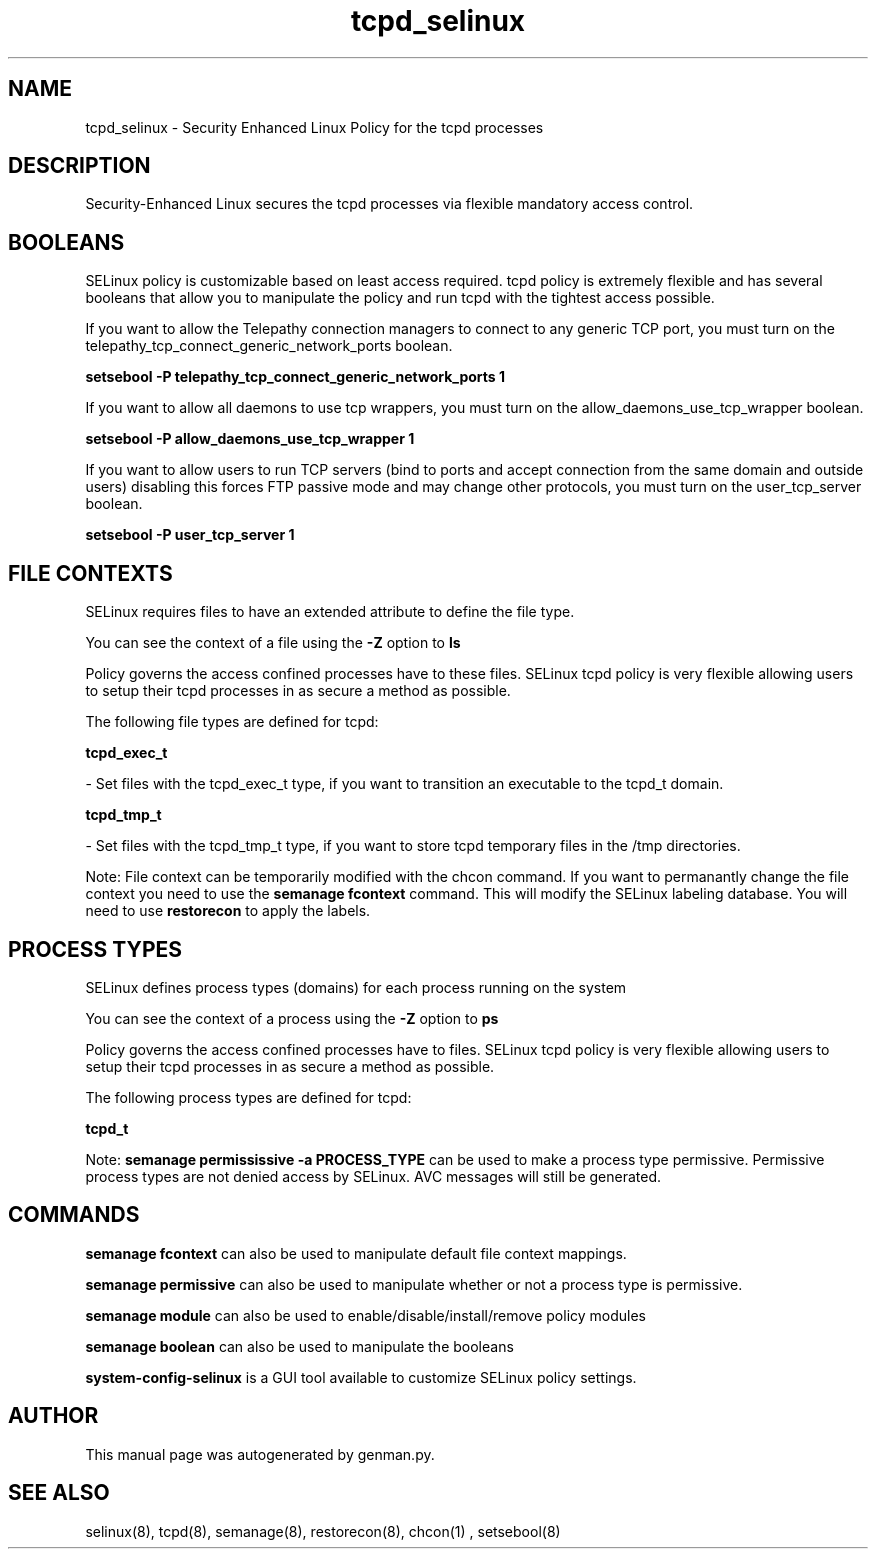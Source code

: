 .TH  "tcpd_selinux"  "8"  "tcpd" "dwalsh@redhat.com" "tcpd SELinux Policy documentation"
.SH "NAME"
tcpd_selinux \- Security Enhanced Linux Policy for the tcpd processes
.SH "DESCRIPTION"

Security-Enhanced Linux secures the tcpd processes via flexible mandatory access
control.  

.SH BOOLEANS
SELinux policy is customizable based on least access required.  tcpd policy is extremely flexible and has several booleans that allow you to manipulate the policy and run tcpd with the tightest access possible.


.PP
If you want to allow the Telepathy connection managers to connect to any generic TCP port, you must turn on the telepathy_tcp_connect_generic_network_ports boolean.

.EX
.B setsebool -P telepathy_tcp_connect_generic_network_ports 1
.EE

.PP
If you want to allow all daemons to use tcp wrappers, you must turn on the allow_daemons_use_tcp_wrapper boolean.

.EX
.B setsebool -P allow_daemons_use_tcp_wrapper 1
.EE

.PP
If you want to allow users to run TCP servers (bind to ports and accept connection from the same domain and outside users)  disabling this forces FTP passive mode and may change other protocols, you must turn on the user_tcp_server boolean.

.EX
.B setsebool -P user_tcp_server 1
.EE

.SH FILE CONTEXTS
SELinux requires files to have an extended attribute to define the file type. 
.PP
You can see the context of a file using the \fB\-Z\fP option to \fBls\bP
.PP
Policy governs the access confined processes have to these files. 
SELinux tcpd policy is very flexible allowing users to setup their tcpd processes in as secure a method as possible.
.PP 
The following file types are defined for tcpd:


.EX
.PP
.B tcpd_exec_t 
.EE

- Set files with the tcpd_exec_t type, if you want to transition an executable to the tcpd_t domain.


.EX
.PP
.B tcpd_tmp_t 
.EE

- Set files with the tcpd_tmp_t type, if you want to store tcpd temporary files in the /tmp directories.


.PP
Note: File context can be temporarily modified with the chcon command.  If you want to permanantly change the file context you need to use the 
.B semanage fcontext 
command.  This will modify the SELinux labeling database.  You will need to use
.B restorecon
to apply the labels.

.SH PROCESS TYPES
SELinux defines process types (domains) for each process running on the system
.PP
You can see the context of a process using the \fB\-Z\fP option to \fBps\bP
.PP
Policy governs the access confined processes have to files. 
SELinux tcpd policy is very flexible allowing users to setup their tcpd processes in as secure a method as possible.
.PP 
The following process types are defined for tcpd:

.EX
.B tcpd_t 
.EE
.PP
Note: 
.B semanage permississive -a PROCESS_TYPE 
can be used to make a process type permissive. Permissive process types are not denied access by SELinux. AVC messages will still be generated.

.SH "COMMANDS"
.B semanage fcontext
can also be used to manipulate default file context mappings.
.PP
.B semanage permissive
can also be used to manipulate whether or not a process type is permissive.
.PP
.B semanage module
can also be used to enable/disable/install/remove policy modules

.B semanage boolean
can also be used to manipulate the booleans

.PP
.B system-config-selinux 
is a GUI tool available to customize SELinux policy settings.

.SH AUTHOR	
This manual page was autogenerated by genman.py.

.SH "SEE ALSO"
selinux(8), tcpd(8), semanage(8), restorecon(8), chcon(1)
, setsebool(8)